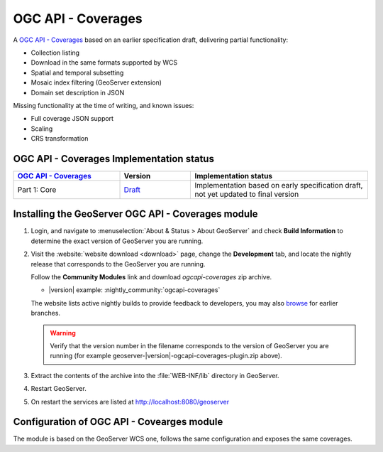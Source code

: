 .. _ogcapi-coverages:

OGC API - Coverages
===================

A `OGC API - Coverages <https://github.com/opengeospatial/ogcapi-coverages>`_ based on an earlier specification draft, delivering partial functionality:

- Collection listing
- Download in the same formats supported by WCS
- Spatial and temporal subsetting
- Mosaic index filtering (GeoServer extension)
- Domain set description in JSON

Missing functionality at the time of writing, and known issues:

- Full coverage JSON  support
- Scaling
- CRS transformation

OGC API - Coverages Implementation status
-----------------------------------------

.. list-table::
   :widths: 30, 20, 50
   :header-rows: 1

   * - `OGC API - Coverages <https://github.com/opengeospatial/ogcapi-coverages>`__
     - Version
     - Implementation status
   * - Part 1: Core
     - `Draft <https://docs.ogc.org/DRAFTS/19-087.html>`__
     - Implementation based on early specification draft, not yet updated to final version

Installing the GeoServer OGC API - Coverages module
---------------------------------------------------

#. Login, and navigate to :menuselection:`About & Status > About GeoServer` and check **Build Information**
   to determine the exact version of GeoServer you are running.

#. Visit the :website:`website download <download>` page, change the **Development** tab,
   and locate the nightly release that corresponds to the GeoServer you are running.
   
   Follow the **Community Modules** link and download `ogcapi-coverages` zip archive.
   
   * |version| example: :nightly_community:`ogcapi-coverages`
   
   The website lists active nightly builds to provide feedback to developers,
   you may also `browse <https://build.geoserver.org/geoserver/>`__ for earlier branches.

   .. warning:: Verify that the version number in the filename corresponds to the version of GeoServer you are running (for example geoserver-|version|-ogcapi-coverages-plugin.zip above).

#. Extract the contents of the archive into the :file:`WEB-INF/lib` directory in GeoServer.

#. Restart GeoServer.

#. On restart the services are listed at http://localhost:8080/geoserver

Configuration of OGC API - Covearges module
-------------------------------------------

The module is based on the GeoServer WCS one, follows the same configuration and exposes
the same coverages.
